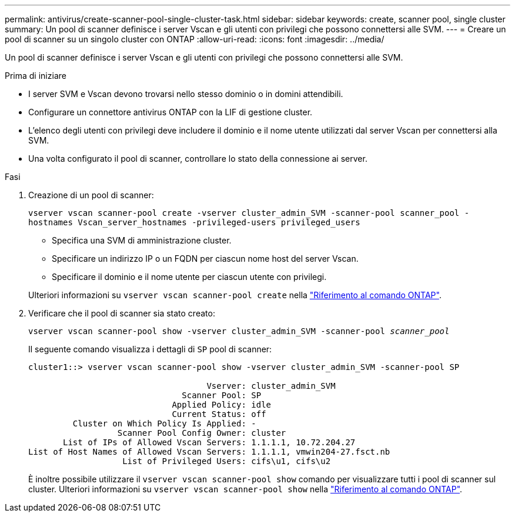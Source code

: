 ---
permalink: antivirus/create-scanner-pool-single-cluster-task.html 
sidebar: sidebar 
keywords: create, scanner pool, single cluster 
summary: Un pool di scanner definisce i server Vscan e gli utenti con privilegi che possono connettersi alle SVM. 
---
= Creare un pool di scanner su un singolo cluster con ONTAP
:allow-uri-read: 
:icons: font
:imagesdir: ../media/


[role="lead"]
Un pool di scanner definisce i server Vscan e gli utenti con privilegi che possono connettersi alle SVM.

.Prima di iniziare
* I server SVM e Vscan devono trovarsi nello stesso dominio o in domini attendibili.
* Configurare un connettore antivirus ONTAP con la LIF di gestione cluster.
* L'elenco degli utenti con privilegi deve includere il dominio e il nome utente utilizzati dal server Vscan per connettersi alla SVM.
* Una volta configurato il pool di scanner, controllare lo stato della connessione ai server.


.Fasi
. Creazione di un pool di scanner:
+
`vserver vscan scanner-pool create -vserver cluster_admin_SVM -scanner-pool scanner_pool -hostnames Vscan_server_hostnames -privileged-users privileged_users`

+
** Specifica una SVM di amministrazione cluster.
** Specificare un indirizzo IP o un FQDN per ciascun nome host del server Vscan.
** Specificare il dominio e il nome utente per ciascun utente con privilegi.


+
Ulteriori informazioni su `vserver vscan scanner-pool create` nella link:https://docs.netapp.com/us-en/ontap-cli/vserver-vscan-scanner-pool-create.html["Riferimento al comando ONTAP"^].

. Verificare che il pool di scanner sia stato creato:
+
`vserver vscan scanner-pool show -vserver cluster_admin_SVM -scanner-pool _scanner_pool_`

+
Il seguente comando visualizza i dettagli di `SP` pool di scanner:

+
[listing]
----
cluster1::> vserver vscan scanner-pool show -vserver cluster_admin_SVM -scanner-pool SP

                                    Vserver: cluster_admin_SVM
                               Scanner Pool: SP
                             Applied Policy: idle
                             Current Status: off
         Cluster on Which Policy Is Applied: -
                  Scanner Pool Config Owner: cluster
       List of IPs of Allowed Vscan Servers: 1.1.1.1, 10.72.204.27
List of Host Names of Allowed Vscan Servers: 1.1.1.1, vmwin204-27.fsct.nb
                   List of Privileged Users: cifs\u1, cifs\u2
----
+
È inoltre possibile utilizzare il `vserver vscan scanner-pool show` comando per visualizzare tutti i pool di scanner sul cluster. Ulteriori informazioni su `vserver vscan scanner-pool show` nella link:https://docs.netapp.com/us-en/ontap-cli/vserver-vscan-scanner-pool-show.html["Riferimento al comando ONTAP"^].


